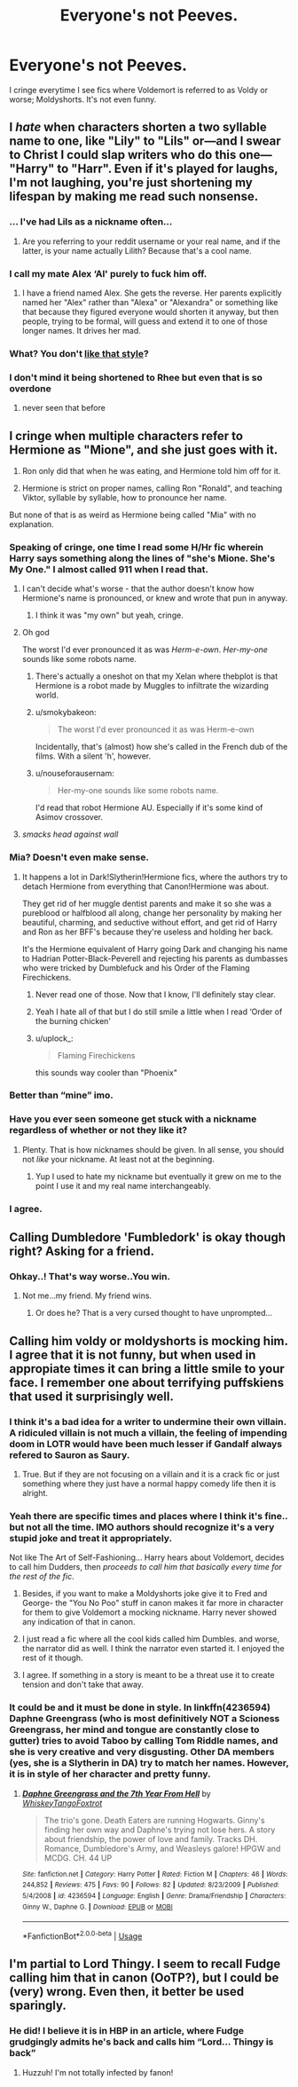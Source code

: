 #+TITLE: Everyone's not Peeves.

* Everyone's not Peeves.
:PROPERTIES:
:Author: being_villain
:Score: 31
:DateUnix: 1562556381.0
:DateShort: 2019-Jul-08
:FlairText: Discussion
:END:
I cringe everytime I see fics where Voldemort is referred to as Voldy or worse; Moldyshorts. It's not even funny.


** I /hate/ when characters shorten a two syllable name to one, like "Lily" to "Lils" or---and I swear to Christ I could slap writers who do this one--- "Harry" to "Harr". Even if it's played for laughs, I'm not laughing, you're just shortening my lifespan by making me read such nonsense.
:PROPERTIES:
:Author: VCXXXXX
:Score: 30
:DateUnix: 1562562060.0
:DateShort: 2019-Jul-08
:END:

*** ... I've had Lils as a nickname often...
:PROPERTIES:
:Author: LilithTheLamb
:Score: 9
:DateUnix: 1562588414.0
:DateShort: 2019-Jul-08
:END:

**** Are you referring to your reddit username or your real name, and if the latter, is your name actually Lilith? Because that's a cool name.
:PROPERTIES:
:Author: wille179
:Score: 4
:DateUnix: 1562612347.0
:DateShort: 2019-Jul-08
:END:


*** I call my mate Alex ‘Al' purely to fuck him off.
:PROPERTIES:
:Author: Slightly_Too_Heavy
:Score: 6
:DateUnix: 1562563145.0
:DateShort: 2019-Jul-08
:END:

**** I have a friend named Alex. She gets the reverse. Her parents explicitly named her "Alex" rather than "Alexa" or "Alexandra" or something like that because they figured everyone would shorten it anyway, but then people, trying to be formal, will guess and extend it to one of those longer names. It drives her mad.
:PROPERTIES:
:Author: wille179
:Score: 4
:DateUnix: 1562612522.0
:DateShort: 2019-Jul-08
:END:


*** What? You don't [[https://youtu.be/r_JxkZf8RaQ?t=6][like that style]]?
:PROPERTIES:
:Author: TheVoteMote
:Score: 2
:DateUnix: 1562570959.0
:DateShort: 2019-Jul-08
:END:


*** I don't mind it being shortened to Rhee but even that is so overdone
:PROPERTIES:
:Author: LiriStorm
:Score: 1
:DateUnix: 1562569458.0
:DateShort: 2019-Jul-08
:END:

**** never seen that before
:PROPERTIES:
:Author: natus92
:Score: 7
:DateUnix: 1562575102.0
:DateShort: 2019-Jul-08
:END:


** I cringe when multiple characters refer to Hermione as "Mione", and she just goes with it.

1. Ron only did that when he was eating, and Hermione told him off for it.

2. Hermione is strict on proper names, calling Ron "Ronald", and teaching Viktor, syllable by syllable, how to pronounce her name.

But none of that is as weird as Hermione being called "Mia" with no explanation.
:PROPERTIES:
:Author: 4ecks
:Score: 44
:DateUnix: 1562558045.0
:DateShort: 2019-Jul-08
:END:

*** Speaking of cringe, one time I read some H/Hr fic wherein Harry says something along the lines of "she's Mione. She's My One." I almost called 911 when I read that.
:PROPERTIES:
:Author: VCXXXXX
:Score: 44
:DateUnix: 1562561698.0
:DateShort: 2019-Jul-08
:END:

**** I can't decide what's worse - that the author doesn't know how Hermione's name is pronounced, or knew and wrote that pun in anyway.
:PROPERTIES:
:Author: 4ecks
:Score: 19
:DateUnix: 1562564021.0
:DateShort: 2019-Jul-08
:END:

***** I think it was "my own" but yeah, cringe.
:PROPERTIES:
:Author: 4wallsandawindow
:Score: 2
:DateUnix: 1562633647.0
:DateShort: 2019-Jul-09
:END:


**** Oh god

The worst I'd ever pronounced it as was /Herm-e-own/. /Her-my-one/ sounds like some robots name.
:PROPERTIES:
:Author: PilferingPyrite
:Score: 9
:DateUnix: 1562580832.0
:DateShort: 2019-Jul-08
:END:

***** There's actually a oneshot on that my Xelan where thebplot is that Hermione is a robot made by Muggles to infiltrate the wizarding world.
:PROPERTIES:
:Score: 4
:DateUnix: 1562594968.0
:DateShort: 2019-Jul-08
:END:


***** u/smokybakeon:
#+begin_quote
  The worst I'd ever pronounced it as was Herm-e-own
#+end_quote

Incidentally, that's (almost) how she's called in the French dub of the films. With a silent 'h', however.
:PROPERTIES:
:Author: smokybakeon
:Score: 3
:DateUnix: 1562604012.0
:DateShort: 2019-Jul-08
:END:


***** u/nouseforausernam:
#+begin_quote
  Her-my-one sounds like some robots name.
#+end_quote

I'd read that robot Hermione AU. Especially if it's some kind of Asimov crossover.
:PROPERTIES:
:Author: nouseforausernam
:Score: 3
:DateUnix: 1562609394.0
:DateShort: 2019-Jul-08
:END:


**** /smacks head against wall/
:PROPERTIES:
:Author: SpringyFredbearSuit
:Score: 1
:DateUnix: 1562607385.0
:DateShort: 2019-Jul-08
:END:


*** Mia? Doesn't even make sense.
:PROPERTIES:
:Author: being_villain
:Score: 8
:DateUnix: 1562558703.0
:DateShort: 2019-Jul-08
:END:

**** It happens a lot in Dark!Slytherin!Hermione fics, where the authors try to detach Hermione from everything that Canon!Hermione was about.

They get rid of her muggle dentist parents and make it so she was a pureblood or halfblood all along, change her personality by making her beautiful, charming, and seductive without effort, and get rid of Harry and Ron as her BFF's because they're useless and holding her back.

It's the Hermione equivalent of Harry going Dark and changing his name to Hadrian Potter-Black-Peverell and rejecting his parents as dumbasses who were tricked by Dumblefuck and his Order of the Flaming Firechickens.
:PROPERTIES:
:Author: 4ecks
:Score: 20
:DateUnix: 1562561079.0
:DateShort: 2019-Jul-08
:END:

***** Never read one of those. Now that I know, I'll definitely stay clear.
:PROPERTIES:
:Author: being_villain
:Score: 10
:DateUnix: 1562563174.0
:DateShort: 2019-Jul-08
:END:


***** Yeah I hate all of that but I do still smile a little when I read ‘Order of the burning chicken'
:PROPERTIES:
:Author: LiriStorm
:Score: 9
:DateUnix: 1562569384.0
:DateShort: 2019-Jul-08
:END:


***** u/uplock_:
#+begin_quote
  Flaming Firechickens
#+end_quote

this sounds way cooler than "Phoenix"
:PROPERTIES:
:Author: uplock_
:Score: 2
:DateUnix: 1562719053.0
:DateShort: 2019-Jul-10
:END:


*** Better than “mine” imo.
:PROPERTIES:
:Author: Garanar
:Score: 3
:DateUnix: 1562560129.0
:DateShort: 2019-Jul-08
:END:


*** Have you ever seen someone get stuck with a nickname regardless of whether or not they like it?
:PROPERTIES:
:Author: TheVoteMote
:Score: 5
:DateUnix: 1562571321.0
:DateShort: 2019-Jul-08
:END:

**** Plenty. That is how nicknames should be given. In all sense, you should not /like/ your nickname. At least not at the beginning.
:PROPERTIES:
:Author: ModernDayWeeaboo
:Score: 4
:DateUnix: 1562579648.0
:DateShort: 2019-Jul-08
:END:

***** Yup I used to hate my nickname but eventually it grew on me to the point I use it and my real name interchangeably.
:PROPERTIES:
:Author: Garanar
:Score: 3
:DateUnix: 1562592261.0
:DateShort: 2019-Jul-08
:END:


*** I agree.
:PROPERTIES:
:Score: 1
:DateUnix: 1562564801.0
:DateShort: 2019-Jul-08
:END:


** Calling Dumbledore 'Fumbledork' is okay though right? Asking for a friend.
:PROPERTIES:
:Author: PetrificusSomewhatus
:Score: 13
:DateUnix: 1562556606.0
:DateShort: 2019-Jul-08
:END:

*** Ohkay..! That's way worse..You win.
:PROPERTIES:
:Author: being_villain
:Score: 13
:DateUnix: 1562558493.0
:DateShort: 2019-Jul-08
:END:

**** Not me...my friend. My friend wins.
:PROPERTIES:
:Author: PetrificusSomewhatus
:Score: 7
:DateUnix: 1562558937.0
:DateShort: 2019-Jul-08
:END:

***** Or does he? That is a very cursed thought to have unprompted...
:PROPERTIES:
:Author: wille179
:Score: 1
:DateUnix: 1562612653.0
:DateShort: 2019-Jul-08
:END:


** Calling him voldy or moldyshorts is mocking him. I agree that it is not funny, but when used in appropiate times it can bring a little smile to your face. I remember one about terrifying puffskiens that used it surprisingly well.
:PROPERTIES:
:Score: 11
:DateUnix: 1562565021.0
:DateShort: 2019-Jul-08
:END:

*** I think it's a bad idea for a writer to undermine their own villain. A ridiculed villain is not much a villain, the feeling of impending doom in LOTR would have been much lesser if Gandalf always refered to Sauron as Saury.
:PROPERTIES:
:Author: AvarizeDK
:Score: 12
:DateUnix: 1562586825.0
:DateShort: 2019-Jul-08
:END:

**** True. But if they are not focusing on a villain and it is a crack fic or just something where they just have a normal happy comedy life then it is alright.
:PROPERTIES:
:Score: 1
:DateUnix: 1562590774.0
:DateShort: 2019-Jul-08
:END:


*** Yeah there are specific times and places where I think it's fine.. but not all the time. IMO authors should recognize it's a very stupid joke and treat it appropriately.

Not like The Art of Self-Fashioning... Harry hears about Voldemort, decides to call him Dudders, then /proceeds to call him that basically every time for the rest of the fic/.
:PROPERTIES:
:Author: TheVoteMote
:Score: 11
:DateUnix: 1562571194.0
:DateShort: 2019-Jul-08
:END:

**** Besides, if you want to make a Moldyshorts joke give it to Fred and George- the "You No Poo" stuff in canon makes it far more in character for them to give Voldemort a mocking nickname. Harry never showed any indication of that in canon.
:PROPERTIES:
:Author: 1-1-19MemeBrigade
:Score: 6
:DateUnix: 1562611235.0
:DateShort: 2019-Jul-08
:END:


**** I just read a fic where all the cool kids called him Dumbles. and worse, the narrator did as well. I think the narrator even started it. I enjoyed the rest of it though.
:PROPERTIES:
:Author: B_Ucko
:Score: 3
:DateUnix: 1562578396.0
:DateShort: 2019-Jul-08
:END:


**** I agree. If something in a story is meant to be a threat use it to create tension and don't take that away.
:PROPERTIES:
:Score: 2
:DateUnix: 1562590860.0
:DateShort: 2019-Jul-08
:END:


*** It could be and it must be done in style. In linkffn(4236594) Daphne Greengrass (who is most definitively NOT a Scioness Greengrass, her mind and tongue are constantly close to gutter) tries to avoid Taboo by calling Tom Riddle names, and she is very creative and very disgusting. Other DA members (yes, she is a Slytherin in DA) try to match her names. However, it is in style of her character and pretty funny.
:PROPERTIES:
:Author: ceplma
:Score: 2
:DateUnix: 1562575070.0
:DateShort: 2019-Jul-08
:END:

**** [[https://www.fanfiction.net/s/4236594/1/][*/Daphne Greengrass and the 7th Year From Hell/*]] by [[https://www.fanfiction.net/u/1369789/WhiskeyTangoFoxtrot][/WhiskeyTangoFoxtrot/]]

#+begin_quote
  The trio's gone. Death Eaters are running Hogwarts. Ginny's finding her own way and Daphne's trying not lose hers. A story about friendship, the power of love and family. Tracks DH. Romance, Dumbledore's Army, and Weasleys galore! HPGW and MCDG. CH. 44 UP
#+end_quote

^{/Site/:} ^{fanfiction.net} ^{*|*} ^{/Category/:} ^{Harry} ^{Potter} ^{*|*} ^{/Rated/:} ^{Fiction} ^{M} ^{*|*} ^{/Chapters/:} ^{46} ^{*|*} ^{/Words/:} ^{244,852} ^{*|*} ^{/Reviews/:} ^{475} ^{*|*} ^{/Favs/:} ^{90} ^{*|*} ^{/Follows/:} ^{82} ^{*|*} ^{/Updated/:} ^{8/23/2009} ^{*|*} ^{/Published/:} ^{5/4/2008} ^{*|*} ^{/id/:} ^{4236594} ^{*|*} ^{/Language/:} ^{English} ^{*|*} ^{/Genre/:} ^{Drama/Friendship} ^{*|*} ^{/Characters/:} ^{Ginny} ^{W.,} ^{Daphne} ^{G.} ^{*|*} ^{/Download/:} ^{[[http://www.ff2ebook.com/old/ffn-bot/index.php?id=4236594&source=ff&filetype=epub][EPUB]]} ^{or} ^{[[http://www.ff2ebook.com/old/ffn-bot/index.php?id=4236594&source=ff&filetype=mobi][MOBI]]}

--------------

*FanfictionBot*^{2.0.0-beta} | [[https://github.com/tusing/reddit-ffn-bot/wiki/Usage][Usage]]
:PROPERTIES:
:Author: FanfictionBot
:Score: 1
:DateUnix: 1562575091.0
:DateShort: 2019-Jul-08
:END:


** I'm partial to Lord Thingy. I seem to recall Fudge calling him that in canon (OoTP?), but I could be (very) wrong. Even then, it better be used sparingly.
:PROPERTIES:
:Author: VariableCausality
:Score: 5
:DateUnix: 1562602638.0
:DateShort: 2019-Jul-08
:END:

*** He did! I believe it is in HBP in an article, where Fudge grudgingly admits he's back and calls him “Lord... Thingy is back”
:PROPERTIES:
:Author: FedeGK
:Score: 5
:DateUnix: 1562604811.0
:DateShort: 2019-Jul-08
:END:

**** Huzzuh! I'm not totally infected by fanon!
:PROPERTIES:
:Author: VariableCausality
:Score: 3
:DateUnix: 1562617131.0
:DateShort: 2019-Jul-09
:END:
